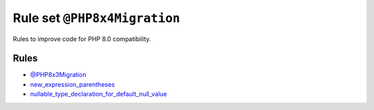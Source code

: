 =============================
Rule set ``@PHP8x4Migration``
=============================

Rules to improve code for PHP 8.0 compatibility.

Rules
-----

- `@PHP8x3Migration <./PHP8x3Migration.rst>`_
- `new_expression_parentheses <./../rules/operator/new_expression_parentheses.rst>`_
- `nullable_type_declaration_for_default_null_value <./../rules/function_notation/nullable_type_declaration_for_default_null_value.rst>`_
